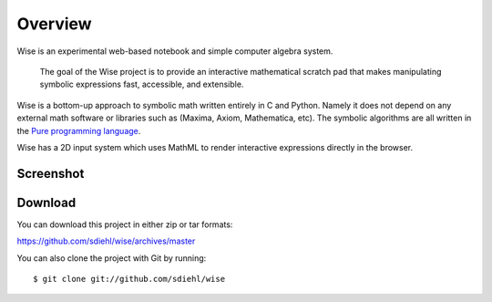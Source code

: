 Overview
================================

Wise is an experimental web-based notebook and simple computer algebra system.

    The goal of the Wise project is to provide an interactive mathematical
    scratch pad that makes manipulating symbolic expressions fast, accessible,
    and extensible.

Wise is a bottom-up approach to symbolic math written entirely in C and Python.
Namely it does not depend on any external math software or libraries such as
(Maxima, Axiom, Mathematica, etc). The symbolic algorithms are all written in
the `Pure programming language <http://code.google.com/p/pure-lang>`_.

Wise has a 2D input system which uses MathML to render
interactive expressions directly in the browser.

Screenshot
----------

.. image:: screenshot1_thumb.png
    :target: _images/screenshot1.png
    :align: center

Download
--------

You can download this project in either zip or tar formats::

https://github.com/sdiehl/wise/archives/master

You can also clone the project with Git by running::

    $ git clone git://github.com/sdiehl/wise
